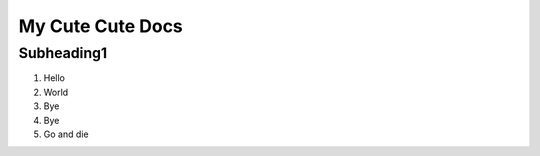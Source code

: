 My Cute Cute Docs
===================

Subheading1
----------------
1) Hello
2) World
3) Bye
4) Bye
5) Go and die
